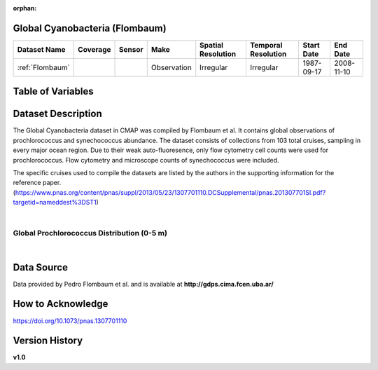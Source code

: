 :orphan:

.. _Flombaum:

Global Cyanobacteria (Flombaum)
*******************************



.. |cruise| image:: /_static/catalog_thumbnails/sailboat.png
   :scale: 10%
   :align: middle

.. |globe| image:: /_static/catalog_thumbnails/globe.png
  :scale: 10%
  :align: middle

.. |sm| image:: /_static/tutorial_pics/sparse_mapping.png
  :align: middle
  :scale: 10%
  :target: ../../tutorials/regional_map_sparse.html


.. |ts| image:: /_static/tutorial_pics/TS.png
  :align: middle
  :scale: 25%
  :target: ../../tutorials/time_series.html

.. |hst| image:: /_static/tutorial_pics/hist.png
  :align: middle
  :scale: 25%
  :target: ../../tutorials/histogram.html

.. |sec| image:: /_static/tutorial_pics/section.png
  :align: middle
  :scale: 20%
  :target: ../../tutorials/section.html

.. |dep| image:: /_static/tutorial_pics/depth_profile.png
  :align: middle
  :scale: 25%
  :target: ../../tutorials/depth_profile.html

.. |edy| image:: /_static/tutorial_pics/eddy_sampling.png
  :align: middle
  :scale: 25%
  :target: ../../tutorials/eddy.html



+-------------------------------+----------+----------+-------------+------------------------+----------------------+--------------+------------+
| Dataset Name                  | Coverage | Sensor   |  Make       |     Spatial Resolution | Temporal Resolution  |  Start Date  |  End Date  |
+===============================+==========+==========+=============+========================+======================+==============+============+
|:ref:`Flombaum`                | |globe|  ||cruise|  | Observation |     Irregular          |        Irregular     |  1987-09-17  | 2008-11-10 |
+-------------------------------+----------+----------+-------------+------------------------+----------------------+--------------+------------+




Table of Variables
******************

.. raw:: html

    <iframe src="../../_static/var_tables/tblFlombaum/tblFlombaum.html"  frameborder = 0 height = '150px' width="100%">></iframe>





Dataset Description
*******************



The Global Cyanobacteria dataset in CMAP was compiled by Flombaum et al. It contains global observations of prochlorococcus and synechococcus abundance. The dataset consists of collections from 103 total cruises, sampling in every major ocean region.
Due to their weak auto-fluoresence, only flow cytometry cell counts were used for prochlorococcus. Flow cytometry and microscope counts of synechococcus were included.


The specific cruises used to compile the datasets are listed by the authors in the supporting information for the reference paper.
(https://www.pnas.org/content/pnas/suppl/2013/05/23/1307701110.DCSupplemental/pnas.201307701SI.pdf?targetid=nameddest%3DST1)


|

Global Prochlorococcus Distribution (0-5 m)
###########################################

.. raw:: html

    <iframe src="../../_static/var_plots/flombaum_vis.html"  frameborder = 0  height="700px" width="100%">></iframe>

|



Data Source
***********

Data provided by Pedro Flombaum et al. and is available at **http://gdps.cima.fcen.uba.ar/**

How to Acknowledge
******************

https://doi.org/10.1073/pnas.1307701110

Version History
***************

**v1.0**
